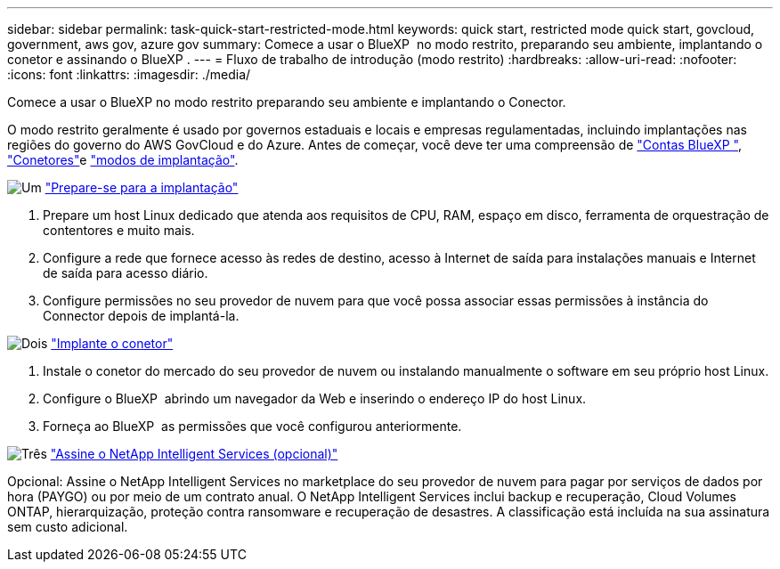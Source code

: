 ---
sidebar: sidebar 
permalink: task-quick-start-restricted-mode.html 
keywords: quick start, restricted mode quick start, govcloud, government, aws gov, azure gov 
summary: Comece a usar o BlueXP  no modo restrito, preparando seu ambiente, implantando o conetor e assinando o BlueXP . 
---
= Fluxo de trabalho de introdução (modo restrito)
:hardbreaks:
:allow-uri-read: 
:nofooter: 
:icons: font
:linkattrs: 
:imagesdir: ./media/


[role="lead"]
Comece a usar o BlueXP no modo restrito preparando seu ambiente e implantando o Conector.

O modo restrito geralmente é usado por governos estaduais e locais e empresas regulamentadas, incluindo implantações nas regiões do governo do AWS GovCloud e do Azure. Antes de começar, você deve ter uma compreensão de link:concept-netapp-accounts.html["Contas BlueXP "], link:concept-connectors.html["Conetores"]e link:concept-modes.html["modos de implantação"].

.image:https://raw.githubusercontent.com/NetAppDocs/common/main/media/number-1.png["Um"] link:task-prepare-restricted-mode.html["Prepare-se para a implantação"]
[role="quick-margin-list"]
. Prepare um host Linux dedicado que atenda aos requisitos de CPU, RAM, espaço em disco, ferramenta de orquestração de contentores e muito mais.
. Configure a rede que fornece acesso às redes de destino, acesso à Internet de saída para instalações manuais e Internet de saída para acesso diário.
. Configure permissões no seu provedor de nuvem para que você possa associar essas permissões à instância do Connector depois de implantá-la.


.image:https://raw.githubusercontent.com/NetAppDocs/common/main/media/number-2.png["Dois"] link:task-install-restricted-mode.html["Implante o conetor"]
[role="quick-margin-list"]
. Instale o conetor do mercado do seu provedor de nuvem ou instalando manualmente o software em seu próprio host Linux.
. Configure o BlueXP  abrindo um navegador da Web e inserindo o endereço IP do host Linux.
. Forneça ao BlueXP  as permissões que você configurou anteriormente.


.image:https://raw.githubusercontent.com/NetAppDocs/common/main/media/number-3.png["Três"] link:task-subscribe-restricted-mode.html["Assine o NetApp Intelligent Services (opcional)"]
[role="quick-margin-para"]
Opcional: Assine o NetApp Intelligent Services no marketplace do seu provedor de nuvem para pagar por serviços de dados por hora (PAYGO) ou por meio de um contrato anual. O NetApp Intelligent Services inclui backup e recuperação, Cloud Volumes ONTAP, hierarquização, proteção contra ransomware e recuperação de desastres. A classificação está incluída na sua assinatura sem custo adicional.
